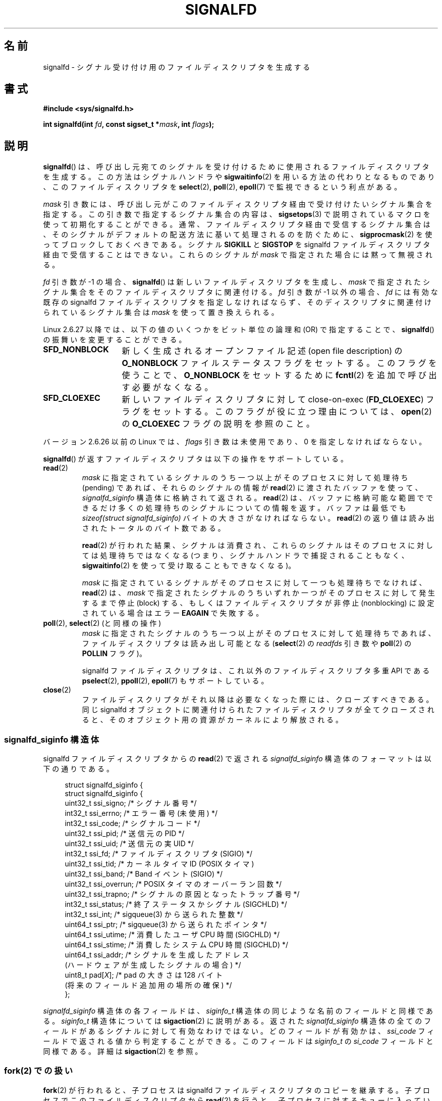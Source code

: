 .\" Copyright (C) 2008 Michael Kerrisk <mtk.manpages@gmail.com>
.\" starting from a version by Davide Libenzi <davidel@xmailserver.org>
.\"
.\" %%%LICENSE_START(GPLv2+_SW_3_PARA)
.\" This program is free software; you can redistribute it and/or modify
.\" it under the terms of the GNU General Public License as published by
.\" the Free Software Foundation; either version 2 of the License, or
.\" (at your option) any later version.
.\"
.\" This program is distributed in the hope that it will be useful,
.\" but WITHOUT ANY WARRANTY; without even the implied warranty of
.\" MERCHANTABILITY or FITNESS FOR A PARTICULAR PURPOSE.  See the
.\" GNU General Public License for more details.
.\"
.\" You should have received a copy of the GNU General Public
.\" License along with this manual; if not, see
.\" <http://www.gnu.org/licenses/>.
.\" %%%LICENSE_END
.\"
.\"*******************************************************************
.\"
.\" This file was generated with po4a. Translate the source file.
.\"
.\"*******************************************************************
.\"
.\" Japanese Version Copyright (c) 2008  Akihiro MOTOKI
.\"         all rights reserved.
.\" Translated 2008-04-06, Akihiro MOTOKI <amotoki@dd.iij4u.or.jp>, LDP v2.79
.\" Updated 2008-11-10, Akihiro MOTOKI <amotoki@dd.iij4u.or.jp>, LDP v3.13
.\" Updated 2009-02-23, Akihiro MOTOKI <amotoki@dd.iij4u.or.jp>, LDP v3.18
.\"
.TH SIGNALFD 2 2009\-01\-13 Linux "Linux Programmer's Manual"
.SH 名前
signalfd \- シグナル受け付け用のファイルディスクリプタを生成する
.SH 書式
\fB#include <sys/signalfd.h>\fP
.sp
\fBint signalfd(int \fP\fIfd\fP\fB, const sigset_t *\fP\fImask\fP\fB, int \fP\fIflags\fP\fB);\fP
.SH 説明
\fBsignalfd\fP()  は、呼び出し元宛てのシグナルを受け付けるために使用されるファイル ディスクリプタを生成する。 この方法はシグナルハンドラや
\fBsigwaitinfo\fP(2)  を用いる方法の代わりとなるものであり、このファイルディスクリプタを \fBselect\fP(2),
\fBpoll\fP(2), \fBepoll\fP(7)  で監視できるという利点がある。

\fImask\fP 引き数には、呼び出し元がこのファイルディスクリプタ経由で受け付けたい シグナル集合を指定する。この引き数で指定するシグナル集合の内容は、
\fBsigsetops\fP(3)  で説明されているマクロを使って初期化することができる。 通常、ファイルディスクリプタ経由で受信するシグナル集合は、
そのシグナルがデフォルトの配送方法に基いて処理されるのを防ぐために、 \fBsigprocmask\fP(2)  を使ってブロックしておくべきである。
シグナル \fBSIGKILL\fP と \fBSIGSTOP\fP を signalfd ファイルディスクリプタ経由で受信することはできない。 これらのシグナルが
\fImask\fP で指定された場合には黙って無視される。

\fIfd\fP 引き数が \-1 の場合、 \fBsignalfd\fP()  は新しいファイルディスクリプタを生成し、 \fImask\fP
で指定されたシグナル集合をそのファイルディスクリプタに関連付ける。 \fIfd\fP 引き数が \-1 以外の場合、 \fIfd\fP には有効な既存の
signalfd ファイルディスクリプタを指定しなければならず、 そのディスクリプタに関連付けられているシグナル集合は \fImask\fP
を使って置き換えられる。

Linux 2.6.27 以降では、 以下の値のいくつかをビット単位の論理和 (OR) で指定することで、 \fBsignalfd\fP()
の振舞いを変更することができる。
.TP  14
\fBSFD_NONBLOCK\fP
新しく生成されるオープンファイル記述 (open file description) の \fBO_NONBLOCK\fP
ファイルステータスフラグをセットする。 このフラグを使うことで、 \fBO_NONBLOCK\fP をセットするために \fBfcntl\fP(2)
を追加で呼び出す必要がなくなる。
.TP 
\fBSFD_CLOEXEC\fP
新しいファイルディスクリプタに対して close\-on\-exec (\fBFD_CLOEXEC\fP)  フラグをセットする。
このフラグが役に立つ理由については、 \fBopen\fP(2)  の \fBO_CLOEXEC\fP フラグの説明を参照のこと。
.PP
バージョン 2.6.26 以前の Linux では、 \fIflags\fP 引き数は未使用であり、0 を指定しなければならない。

\fBsignalfd\fP()  が返すファイルディスクリプタは以下の操作をサポートしている。
.TP 
\fBread\fP(2)
\fImask\fP に指定されているシグナルのうち一つ以上がそのプロセスに対して 処理待ち (pending) であれば、それらのシグナルの情報が
\fBread\fP(2)  に渡されたバッファを使って、 \fIsignalfd_siginfo\fP 構造体に格納されて返される。 \fBread\fP(2)
は、バッファに格納可能な範囲でできるだけ多くの処理待ちのシグナルに ついての情報を返す。 バッファは最低でも \fIsizeof(struct
signalfd_siginfo)\fP バイトの大きさがなければならない。 \fBread\fP(2)  の返り値は読み出されたトータルのバイト数である。
.IP
\fBread\fP(2)  が行われた結果、シグナルは消費され、 これらのシグナルはそのプロセスに対しては処理待ちではなくなる
(つまり、シグナルハンドラで捕捉されることもなく、 \fBsigwaitinfo\fP(2)  を使って受け取ることもできなくなる)。
.IP
\fImask\fP に指定されているシグナルがそのプロセスに対して一つも処理待ちでなければ、 \fBread\fP(2)  は、 \fImask\fP
で指定されたシグナルのうちいずれか一つがそのプロセスに対して発生するまで 停止 (block) する、もしくはファイルディスクリプタが非停止
(nonblocking)  に設定されている場合はエラー \fBEAGAIN\fP で失敗する。
.TP 
\fBpoll\fP(2), \fBselect\fP(2) (と同様の操作)
\fImask\fP に指定されたシグナルのうち一つ以上がそのプロセスに対して処理待ちであれば、 ファイルディスクリプタは読み出し可能となる
(\fBselect\fP(2)  の \fIreadfds\fP 引き数や \fBpoll\fP(2)  の \fBPOLLIN\fP フラグ)。
.IP
signalfd ファイルディスクリプタは、これ以外のファイルディスクリプタ 多重 API である \fBpselect\fP(2),
\fBppoll\fP(2), \fBepoll\fP(7)  もサポートしている。
.TP 
\fBclose\fP(2)
ファイルディスクリプタがそれ以降は必要なくなった際には、クローズすべきである。 同じ signalfd
オブジェクトに関連付けられたファイルディスクリプタが全て クローズされると、そのオブジェクト用の資源がカーネルにより解放される。
.SS "signalfd_siginfo 構造体"
signalfd ファイルディスクリプタからの \fBread\fP(2)  で返される \fIsignalfd_siginfo\fP
構造体のフォーマットは以下の通りである。
.in +4n
.nf

.\" ssi_trapno is unused on most arches
.\" FIXME Since Linux 2.6.37 there is 'uint16_t ssi_addr_lsb'
.\" which is not yet documented
struct signalfd_siginfo {
struct signalfd_siginfo {
    uint32_t ssi_signo;   /* シグナル番号 */
    int32_t  ssi_errno;   /* エラー番号 (未使用) */
    int32_t  ssi_code;    /* シグナルコード */
    uint32_t ssi_pid;     /* 送信元の PID */
    uint32_t ssi_uid;     /* 送信元の実 UID */
    int32_t  ssi_fd;      /* ファイルディスクリプタ (SIGIO) */
    uint32_t ssi_tid;     /* カーネルタイマ ID (POSIX タイマ)
    uint32_t ssi_band;    /* Band イベント (SIGIO) */
    uint32_t ssi_overrun; /* POSIX タイマのオーバーラン回数 */
    uint32_t ssi_trapno;  /* シグナルの原因となったトラップ番号 */
    int32_t  ssi_status;  /* 終了ステータスかシグナル (SIGCHLD) */
    int32_t  ssi_int;     /* sigqueue(3) から送られた整数 */
    uint64_t ssi_ptr;     /* sigqueue(3) から送られたポインタ */
    uint64_t ssi_utime;   /* 消費したユーザ CPU 時間 (SIGCHLD) */
    uint64_t ssi_stime;   /* 消費したシステム CPU 時間 (SIGCHLD) */
    uint64_t ssi_addr;    /* シグナルを生成したアドレス
                             (ハードウェアが生成したシグナルの場合) */
    uint8_t  pad[\fIX\fP];      /* pad の大きさは 128 バイト
                             (将来のフィールド追加用の場所の確保) */
};

.fi
.in
\fIsignalfd_siginfo\fP 構造体の各フィールドは、 \fIsiginfo_t\fP 構造体の同じような名前のフィールドと同様である。
\fIsiginfo_t\fP 構造体については \fBsigaction\fP(2)  に説明がある。 返された \fIsignalfd_siginfo\fP
構造体の全てのフィールドがあるシグナルに対して有効なわけではない。 どのフィールドが有効かは、 \fIssi_code\fP
フィールドで返される値から判定することができる。 このフィールドは \fIsiginfo_t\fP の \fIsi_code\fP フィールドと同様である。詳細は
\fBsigaction\fP(2)  を参照。
.SS "fork(2) での扱い"
\fBfork\fP(2)  が行われると、子プロセスは signalfd ファイルディスクリプタのコピーを 継承する。
子プロセスでこのファイルディスクリプタから \fBread\fP(2)  を行うと、子プロセスに対するキューに入っているシグナルに関する 情報が返される。
.SS "execve(2) での扱い"
他のファイルディスクリプタと全く同様に、 signalfd ファイルディスクリプタも \fBexecve\fP(2)
の前後でオープンされたままとなる。但し、そのファイルディスクリプタに close\-on\-exec のマーク (\fBfcntl\fP(2)  参照)
が付いている場合はクローズされる。 \fBexecve\fP(2)  の前に読み出し可能となっていた全てのシグナルは新しく起動されたプログラム
でも引き続き読み出し可能である (これは伝統的なシグナルの扱いと同じであり、 処理待ちのブロックされたシグナルは \fBexecve\fP(2)
の前後で処理待ちのままとなる)。
.SS スレッドでの扱い
マルチスレッドプログラムにおける signalfd ファイルディスクリプタの扱いは シグナルの標準的な扱いと全く同じである。
言い換えると、あるスレッドが signalfd ファイルディスクリプタから 読み出しを行うと、そのスレッド自身宛てのシグナルとプロセス (すなわち
スレッドグループ全体) 宛てのシグナルが読み出される。 (スレッドは同じプロセスの他のスレッド宛てのシグナルを読み出すことはできない。)
.SH 返り値
成功すると、 \fBsignalfd\fP()  は signalfd ファイルディスクリプタを返す。 返されるファイルディスクリプタは、 \fIfd\fP が
\-1 の場合は新規のファイルディスクリプタであり、 \fIfd\fP が有効な signalfd ファイルディスクリプタだった場合は \fIfd\fP 自身である。
エラーの場合、\-1 を返し、 \fIerrno\fP にエラーを示す値を設定する。
.SH エラー
.TP 
\fBEBADF\fP
ファイルディスクリプタ \fIfd\fP が有効なファイルディスクリプタでない。
.TP 
\fBEINVAL\fP
.\" or, the
.\" .I sizemask
.\" argument is not equal to
.\" .IR sizeof(sigset_t) ;
\fIfd\fP が有効な signalfd ファイルディスクリプタではない。
.TP 
\fBEINVAL\fP
\fIflags\fP が無効である。もしくは、Linux 2.6.26 以前の場合には \fIflags\fP が 0 以外である。
.TP 
\fBEMFILE\fP
オープン済みのファイルディスクリプタの数がプロセスあたりの上限に 達していた。
.TP 
\fBENFILE\fP
オープン済みのファイル総数がシステム全体の上限に達していた。
.TP 
\fBENODEV\fP
(カーネル内の) 無名 inode デバイスをマウントできなかった。
.TP 
\fBENOMEM\fP
新しい signalfd ファイルディスクリプタを生成するのに十分なメモリがなかった。
.SH バージョン
.\" signalfd() is in glibc 2.7, but reportedly does not build
\fBsignalfd\fP()  はカーネル 2.6.22 以降の Linux で利用可能である。 正しく動作する glibc 側のサポートはバージョン
2.8 以降で提供されている。 \fBsignalfd4\fP()  システムコール (「注意」参照) は カーネル 2.6.27 以降の Linux
で利用可能である。
.SH 準拠
\fBsignalfd\fP()  と \fBsignalfd4\fP()  は Linux 固有である。
.SH 注意
実際の Linux のシステムコールでは \fIsize_t sizemask\fP という引き数が追加で必要である。この引き数で \fImask\fP
のサイズを指定する。 glibc の \fBsignalfd\fP()  ラッパー関数にはこの引き数は含まれず、
ラッパー関数が必要な値を計算して内部で呼び出すシステムコールに提供する。

一つのプロセスは複数の signalfd ファイルディスクリプタを生成することができる。
これにより、異なるファイルディスクリプタで異なるシグナルを受け取ることが できる (この機能は \fBselect\fP(2), \fBpoll\fP(2),
\fBepoll\fP(7)  を使ってファイルディスクリプタを監視する場合に有用かもしれない。
異なるシグナルが到着すると、異なるファイルディスクリプタが利用可能に なるからだ)。 一つのシグナルが二つ以上のファイルディスクリプタの \fImask\fP
に含まれている場合、そのシグナルの発生はそのシグナルを \fImask\fP に含むファイルディスクリプタのうちいずれか一つから読み出すことができる。
.SS "下層にある Linux のシステムコール"
下層にある Linux システムコールは二種類あり、 \fBsignalfd\fP()  と、もっと新しい \fBsignalfd4\fP()  である。
\fBsignalfd\fP()  は \fIflags\fP 引き数を実装していない。 \fBsignalfd4\fP()  では上記の値の \fIflags\fP
が実装されている。 glibc 2.9 以降では、 \fBsignalfd\fP()  のラッパー関数は、 \fBsignalfd4\fP()
が利用可能であれば、これを使用する。
.SH バグ
.\" The fix also was put into 2.6.24.5
カーネル 2.6.25 より前では、 \fBsigqueue\fP(3)  により送信されたシグナルと一緒に渡されるデータでは、フィールド
\fIssi_ptr\fP と \fIssi_int\fP は設定されない。
.SH 例
下記のプログラムは、シグナル \fBSIGINT\fP と \fBSIGQUIT\fP を signalfd ファイルディスクリプタ経由で受信する。 シグナル
\fBSIGQUIT\fP 受信後にプログラムは終了する。 以下に示すシェルセッションにこのプログラムの使い方を示す。
.in +4n
.nf

$\fB ./signalfd_demo\fP
\fB^C\fP                   # Control\-C generates SIGINT
Got SIGINT
\fB^C\fP
Got SIGINT
\fB^\e\fP                    # Control\-\e generates SIGQUIT
Got SIGQUIT
$
.fi
.in
.SS プログラムのソース
\&
.nf
#include <sys/signalfd.h>
#include <signal.h>
#include <unistd.h>
#include <stdlib.h>
#include <stdio.h>

#define handle_error(msg) \e
    do { perror(msg); exit(EXIT_FAILURE); } while (0)

int
main(int argc, char *argv[])
{
    sigset_t mask;
    int sfd;
    struct signalfd_siginfo fdsi;
    ssize_t s;

    sigemptyset(&mask);
    sigaddset(&mask, SIGINT);
    sigaddset(&mask, SIGQUIT);

    /* Block signals so that they aren\(aqt handled
       according to their default dispositions */

    if (sigprocmask(SIG_BLOCK, &mask, NULL) == \-1)
        handle_error("sigprocmask");

    sfd = signalfd(\-1, &mask, 0);
    if (sfd == \-1)
        handle_error("signalfd");

    for (;;) {
        s = read(sfd, &fdsi, sizeof(struct signalfd_siginfo));
        if (s != sizeof(struct signalfd_siginfo))
            handle_error("read");

        if (fdsi.ssi_signo == SIGINT) {
            printf("Got SIGINT\en");
        } else if (fdsi.ssi_signo == SIGQUIT) {
            printf("Got SIGQUIT\en");
            exit(EXIT_SUCCESS);
        } else {
            printf("Read unexpected signal\en");
        }
    }
}
.fi
.SH 関連項目
\fBeventfd\fP(2), \fBpoll\fP(2), \fBread\fP(2), \fBselect\fP(2), \fBsigaction\fP(2),
\fBsigprocmask\fP(2), \fBsigwaitinfo\fP(2), \fBtimerfd_create\fP(2), \fBsigsetops\fP(3),
\fBsigwait\fP(3), \fBepoll\fP(7), \fBsignal\fP(7)
.SH この文書について
この man ページは Linux \fIman\-pages\fP プロジェクトのリリース 3.63 の一部
である。プロジェクトの説明とバグ報告に関する情報は
http://www.kernel.org/doc/man\-pages/ に書かれている。
